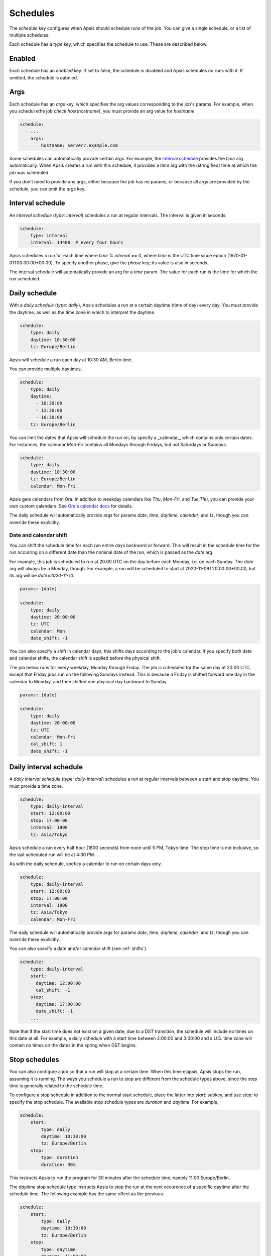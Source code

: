 .. _schedules:

Schedules
=========

The `schedule` key configures when Apsis should schedule runs of the job.  You
can give a single schedule, or a list of multiple schedules.

Each schedule has a `type` key, which specifies the schedule to use.  These are
described below.


Enabled
-------

Each schedule has an `enabled` key.  If set to false, the schedule is disabled
and Apsis schedules no runs with it.  If omitted, the schedule is eabnled.


Args
----

Each schedule has an `args` key, which specifies the arg values corresponding to
the job's params.  For example, when you schedul ethe job `check
host(hostname)`, you must provide an arg value for `hostname`.

.. code:: yaml

    schedule:
        ...
        args:
            hostname: server7.example.com

Some schedules can automatically provide certain args.  For example, the
`Interval schedule`_ provides the `time` arg automatically.  When Apsis creates
a run with this schedule, it provides a `time` arg with the (stringified) time
at which the job was scheduled.

If you don't need to provide any args, either because the job has no params, or
because all args are provided by the schedule, you can omit the `args` key.


Interval schedule
-----------------

An *interval schedule* (`type: interval`) schedules a run at regular intervals.
The interval is given in seconds.

.. code:: yaml

    schedule:
        type: interval
        interval: 14400  # every four hours

Apsis schedules a run for each time where `time % interval == 0`, where `time`
is the UTC time since epoch (1970-01-01T00:00:00+00:00).  To specify another
phase, give the `phase` key; its value is also in seconds.

The interval schedule will automatically provide an arg for a `time` param.  The
value for each run is the time for which the run scheduled.


Daily schedule
--------------

With a *daily schedule* (`type: daily`), Apsis schedules a run at a certain
daytime (time of day) every day.  You must provide the daytime, as well as the
time zone in which to interpret the daytime.

.. code:: yaml

    schedule:
        type: daily
        daytime: 10:30:00
        tz: Europe/Berlin

Apsis will schedule a run each day at 10:30 AM, Berlin time.

You can provide multiple daytimes.

.. code:: yaml

    schedule:
        type: daily
        daytime:
          - 10:30:00
          - 12:30:00
          - 16:30:00
        tz: Europe/Berlin

You can limit the dates that Apsis will schedule the run on, by specify a
_calendar_, which contains only certain dates.  For instances, the calendar
`Mon-Fri` contains all Mondays through Fridays, but not Saturdays or Sundays.

.. code:: yaml

    schedule:
        type: daily
        daytime: 10:30:00
        tz: Europe/Berlin
        calendar: Mon-Fri

Apsis gets calendars from Ora.  In addition to weekday calendars like `Thu`,
`Mon-Fri`, and `Tue,Thu`, you can provide your own custom calendars.  See `Ora's
calendar docs
<https://ora.readthedocs.io/en/latest/calendars.html#finding-calendars>`_ for
details.

The daily schedule will automatically provide args for params `date`, `time`,
`daytime`, `calendar`, and `tz`, though you can override these explicitly.


.. _shifts:

Date and calendar shift
```````````````````````

You can shift the schedule time for each run entire days backward or forward.
This will result in the schedule time for the run occurring on a different date
than the nominal date of the run, which is passed as the `date` arg.

For example, this job is scheduled to run at 20:00 UTC on the day before each
Monday, i.e. on each Sunday.  The `date` arg will always be a Monday, though.
For example, a run will be scheduled to start at 2020-11-09T20:00:00+00:00, but
its arg will be `date=2020-11-10`.

.. code:: yaml

    params: [date]

    schedule:
        type: daily
        daytime: 20:00:00
        tz: UTC
        calendar: Mon
        date_shift: -1

You can also specify a shift in calendar days; this shifts days according to the
job's calendar.  If you specify both date and calendar shifts, the calendar
shift is applied before the physical shift.

The job below runs for every weekday, Monday through Friday.  The job is
scheduled for the same day at 20:00 UTC, except that Friday jobs run on the
following Sundays instead.  This is because a Friday is shifted forward one day
in the calendar to Monday, and then shifted one physical day backward to Sunday.

.. code:: yaml

    params: [date]

    schedule:
        type: daily
        daytime: 20:00:00
        tz: UTC
        calendar: Mon-Fri
        cal_shift: 1
        date_shift: -1


Daily interval schedule
-----------------------

A *daily interval schedule* (`type: daily-interval`) schedules a run at regular
intervals between a start and stop daytime.  You must provide a time zone.

.. code:: yaml

    schedule:
        type: daily-interval
        start: 12:00:00
        stop: 17:00:00
        interval: 1800
        tz: Asia/Tokyo

Apsis schedule a run every half hour (1800 seconds) from noon until 5 PM, Tokyo
time.  The stop time is not inclusive, so the last scheduled run will be at 4:30
PM.

As with the daily schedule, speficy a calendar to run on certain days only.

.. code:: yaml

    schedule:
        type: daily-interval
        start: 12:00:00
        stop: 17:00:00
        interval: 1800
        tz: Asia/Tokyo
        calendar: Mon-Fri

The daily schedule will automatically provide args for params `date`, `time`,
`daytime`, `calendar`, and `tz`, though you can override these explicitly.

You can also specify a date and/or calendar shift (see :ref:`shifts`).

.. code:: yaml

    schedule:
        type: daily-interval
        start:
          daytime: 12:00:00
          cal_shift: -1
        stop:
          daytime: 17:00:00
          date_shift: -1
        ...

Note that if the start time does not exist on a given date, due to a DST
transition, the schedule will include no times on this date at all.  For
example, a daily schedule with a start time between 2:00:00 and 3:00:00 and a
U.S. time zone will contain no times on the dates in the spring when DST begins.


.. _stop-schedules:

Stop schedules
--------------

You can also configure a job so that a run will stop at a certain time.  When
this time elapsis, Apsis stops the run, assuming it is running.  The ways you
schedule a run to stop are different from the schedule types above, since the
stop time is generally related to the schedule time.

To configure a stop schedule in addition to the normal start schedule, place the
latter into `start:` subkey, and use `stop:` to specify the stop schedule.  The
available stop schedule types are `duration` and `daytime`.  For example,

.. code:: yaml

    schedule:
        start:
            type: daily
            daytime: 10:30:00
            tz: Europe/Berlin
        stop:
            type: duration
            duration: 30m

This instructs Apsis to run the program for 30 minutes after the schedule time,
namely 11:00 Europe/Berlin.

The `daytime` stop schedule type instructs Apsis to stop the run at the next
occurence of a specific daytime after the schedule time.  The following example
has the same effect as the previous:

.. code:: yaml

    schedule:
        start:
            type: daily
            daytime: 10:30:00
            tz: Europe/Berlin
        stop:
            type: daytime
            daytime: 11:00:00
            tz: Europe/Berlin

You can use any of the schedule types in the previous section for the `start`
schedule.

When the stop time elapses, Apsis stops the run in accordance with the program's
stop method.  This is discussed in :ref:`program-stop`.

